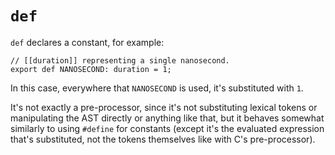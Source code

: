 * =def=

=def= declares a constant, for example:

#+BEGIN_SRC hare
  // [[duration]] representing a single nanosecond.
  export def NANOSECOND: duration = 1;
#+END_SRC

In this case, everywhere that =NANOSECOND= is used, it's substituted with =1=.

It's not exactly a pre-processor, since it's not substituting lexical tokens or manipulating the AST directly or anything like that, but it behaves somewhat similarly to using =#define= for constants (except it's the evaluated expression that's substituted, not the tokens themselves like with C's pre-processor).
